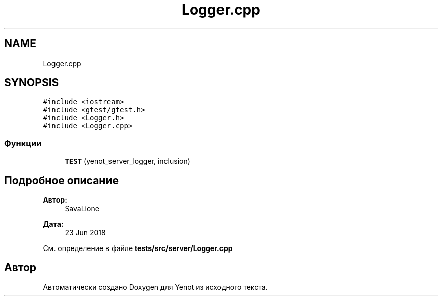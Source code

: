 .TH "Logger.cpp" 3 "Сб 23 Июн 2018" "Yenot" \" -*- nroff -*-
.ad l
.nh
.SH NAME
Logger.cpp
.SH SYNOPSIS
.br
.PP
\fC#include <iostream>\fP
.br
\fC#include <gtest/gtest\&.h>\fP
.br
\fC#include <Logger\&.h>\fP
.br
\fC#include <Logger\&.cpp>\fP
.br

.SS "Функции"

.in +1c
.ti -1c
.RI "\fBTEST\fP (yenot_server_logger, inclusion)"
.br
.in -1c
.SH "Подробное описание"
.PP 

.PP
\fBАвтор:\fP
.RS 4
SavaLione 
.RE
.PP
\fBДата:\fP
.RS 4
23 Jun 2018 
.RE
.PP

.PP
См\&. определение в файле \fBtests/src/server/Logger\&.cpp\fP
.SH "Автор"
.PP 
Автоматически создано Doxygen для Yenot из исходного текста\&.
